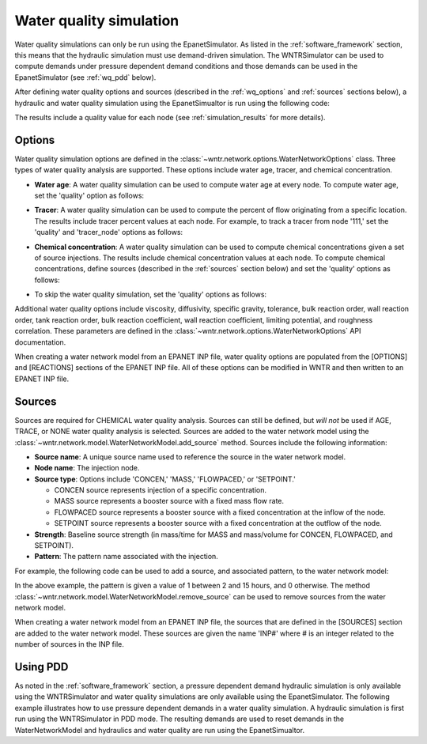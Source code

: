 .. raw:: latex

    \clearpage

.. doctest::
    :hide:

    >>> import wntr
    >>> import numpy as np
    >>> import matplotlib.pylab as plt
    >>> import plotly
    >>> from __future__ import print_function
    >>> try:
    ...    wn = wntr.network.model.WaterNetworkModel('../examples/networks/Net3.inp')
    ... except:
    ...    wn = wntr.network.model.WaterNetworkModel('examples/networks/Net3.inp')
	
.. _water_quality_simulation:
	
Water quality simulation
==================================

Water quality simulations can only be run using the EpanetSimulator. 
As listed in the :ref:`software_framework` section,  this means that the hydraulic simulation must use demand-driven simulation.
The WNTRSimulator can be used to compute demands under pressure dependent demand conditions and those 
demands can be used in the EpanetSimulator (see :ref:`wq_pdd` below).
  
After defining water quality options and sources (described in the :ref:`wq_options` and :ref:`sources` sections below), a hydraulic and water quality simulation 
using the EpanetSimualtor is run using the following code:

.. doctest::

    >>> sim = wntr.sim.EpanetSimulator(wn)
    >>> results = sim.run_sim()

The results include a quality value for each node (see :ref:`simulation_results` for more details).

.. _wq_options:

Options
----------
Water quality simulation options are defined in the :class:`~wntr.network.options.WaterNetworkOptions` class.
Three types of water quality analysis are supported.  These options include water age, tracer, and chemical concentration.

* **Water age**: A water quality simulation can be used to compute water age at every node.
  To compute water age, set the 'quality' option as follows:

.. doctest::

    >>> wn.options.quality.mode = 'AGE'

* **Tracer**: A water quality simulation can be used to compute the percent of flow originating from a specific location.
  The results include tracer percent values at each node.
  For example, to track a tracer from node '111,' set the 'quality' and 'tracer_node' options as follows:

.. doctest::

    >>> wn.options.quality.mode = 'TRACE'
    >>> wn.options.quality.trace_node = '111'

* **Chemical concentration**: A water quality simulation can be used to compute chemical concentrations given a set of source injections.
  The results include chemical concentration values at each node.
  To compute chemical concentrations, define sources (described in the :ref:`sources` section below) and set the 'quality' options as follows:

.. doctest::

    >>> wn.options.quality.mode = 'CHEMICAL'

* To skip the water quality simulation, set the 'quality' options as follows:

.. doctest::

    >>> wn.options.quality.mode = 'NONE'

Additional water quality options include viscosity, diffusivity, specific gravity, tolerance, bulk reaction order, wall reaction order, 
tank reaction order, bulk reaction coefficient, wall reaction coefficient, limiting potential, and roughness correlation.
These parameters are defined in the :class:`~wntr.network.options.WaterNetworkOptions` API documentation.

When creating a water network model from an EPANET INP file, water quality options are populated from the [OPTIONS] and [REACTIONS] sections of the EPANET INP file.
All of these options can be modified in WNTR and then written to an EPANET INP file.

.. _sources:

Sources
------------
Sources are required for CHEMICAL water quality analysis.  
Sources can still be defined, but *will not* be used if AGE, TRACE, or NONE water quality analysis is selected.
Sources are added to the water network model using the :class:`~wntr.network.model.WaterNetworkModel.add_source` method.
Sources include the following information:

* **Source name**: A unique source name used to reference the source in the water network model.

* **Node name**: The injection node.

* **Source type**: Options include 'CONCEN,' 'MASS,' 'FLOWPACED,' or 'SETPOINT.'

  * CONCEN source represents injection of a specific concentration.
  
  * MASS source represents a booster source with a fixed mass flow rate. 
  
  * FLOWPACED source represents a booster source with a fixed concentration at the inflow of the node.
  
  * SETPOINT source represents a booster source with a fixed concentration at the outflow of the node.
  
* **Strength**: Baseline source strength (in mass/time for MASS and mass/volume for CONCEN, FLOWPACED, and SETPOINT).

* **Pattern**: The pattern name associated with the injection.

For example, the following code can be used to add a source, and associated pattern, to the water network model:

.. doctest::

    >>> source_pattern = wntr.network.elements.Pattern.binary_pattern('SourcePattern', 
    ...       start_time=2*3600, end_time=15*3600, duration=wn.options.time.duration,
    ...       step_size=wn.options.time.pattern_timestep)
    >>> wn.add_pattern('SourcePattern', source_pattern)
    >>> wn.add_source('Source', '121', 'SETPOINT', 1000, 'SourcePattern')

In the above example, the pattern is given a value of 1 between 2 and 15 hours, and 0 otherwise.
The method :class:`~wntr.network.model.WaterNetworkModel.remove_source` can be used to remove sources from the water network model.

When creating a water network model from an EPANET INP file, the sources that are defined in the [SOURCES] section are added to the water network model.  
These sources are given the name 'INP#' where # is an integer related to the number of sources in the INP file.

.. _wq_pdd:

Using PDD
------------

As noted in the :ref:`software_framework` section, a pressure dependent demand hydraulic simulation is only available using the WNTRSimulator
and water quality simulations are only available using the EpanetSimulator.
The following example illustrates how to use pressure dependent demands in a water 
quality simulation.  A hydraulic simulation is first run using the WNTRSimulator in PDD mode.
The resulting demands are used to reset demands in the WaterNetworkModel and hydraulics and
water quality are run using the EpanetSimualtor.

.. doctest::

    >>> sim = wntr.sim.WNTRSimulator(wn, 'PDD')
    >>> results = sim.run_sim()

    >>> wn.assign_demand(results.node['demand'], 'PDD')
	
    >>> sim = wntr.sim.EpanetSimulator(wn)
    >>> wn.options.quality.mode = 'TRACE'
    >>> wn.options.quality.trace_node = '111'
    >>> results_withPDD = sim.run_sim()
	